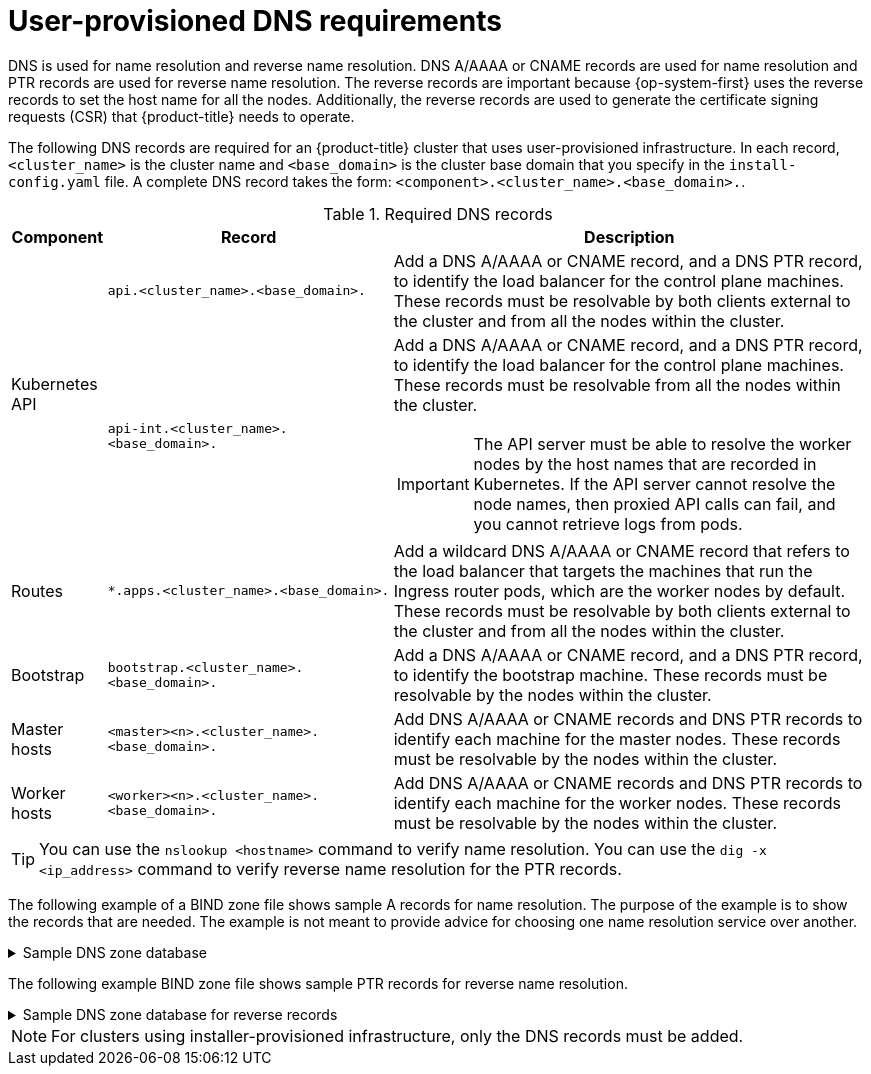 // Module included in the following assemblies:
//
// * installing/installing_bare_metal/installing_bare_metal_upi/installing-bare-metal.adoc
// * installing/installing_bare_metal/installing_bare_metal_upi/installing-restricted-networks-bare-metal.adoc
// * installing/installing_platform_agnostic/installing-platform-agnostic.adoc
// * installing/installing_vmc/installing-restricted-networks-vmc-user-infra.adoc
// * installing/installing_vmc/installing-vmc-user-infra.adoc
// * installing/installing_vmc/installing-vmc-network-customizations-user-infra.adoc
// * installing/installing_vsphere/installing-restricted-networks-vsphere.adoc
// * installing/installing_vsphere/installing-vsphere.adoc
// * installing/installing_vsphere/installing-vsphere-network-customizations.adoc
// * installing/installing_ibm_z/installing-ibm-z.adoc
// * installing/installing-rhv-restricted-network.adoc



:prewrap!:

[id="installation-dns-user-infra_{context}"]
= User-provisioned DNS requirements

DNS is used for name resolution and reverse name resolution. DNS A/AAAA or CNAME records
are used for name resolution and PTR records are used for reverse name resolution.
The reverse records are important because {op-system-first} uses the reverse records to set the host name for
all the nodes. Additionally, the reverse records are used to generate the certificate signing requests
(CSR) that {product-title} needs to operate.

The following DNS records are required for an {product-title} cluster that uses
user-provisioned infrastructure. In each record, `<cluster_name>` is the cluster
name and `<base_domain>` is the cluster base domain that you specify in the
`install-config.yaml` file. A complete DNS record takes the form: `<component>.<cluster_name>.<base_domain>.`.

.Required DNS records
[cols="1a,3a,5a",options="header"]
|===

|Component
|Record
|Description

.2+a|Kubernetes API
|`api.<cluster_name>.<base_domain>.`
|Add a DNS A/AAAA or CNAME record, and a DNS PTR record, to identify the load balancer
for the control plane machines. These records must be resolvable by both clients
external to the cluster and from all the nodes within the cluster.

|`api-int.<cluster_name>.<base_domain>.`
|Add a DNS A/AAAA or CNAME record, and a DNS PTR record, to identify the load balancer
for the control plane machines. These records must be resolvable from all the
nodes within the cluster.
[IMPORTANT]
====
The API server must be able to resolve the worker nodes by the host names
that are recorded in Kubernetes. If the API server cannot resolve the node
names, then proxied API calls can fail, and you cannot retrieve logs from pods.
====

|Routes
|`*.apps.<cluster_name>.<base_domain>.`
|Add a wildcard DNS A/AAAA or CNAME record that refers to the load balancer that targets the
machines that run the Ingress router pods, which are the worker nodes by
default. These records must be resolvable by both clients external to the cluster
and from all the nodes within the cluster.

|Bootstrap
|`bootstrap.<cluster_name>.<base_domain>.`
|Add a DNS A/AAAA or CNAME record, and a DNS PTR record, to identify the bootstrap
machine. These records must be resolvable by the nodes within the cluster.

|Master hosts
|`<master><n>.<cluster_name>.<base_domain>.`
|Add DNS A/AAAA or CNAME records and DNS PTR records to identify each machine
for the master nodes. These records must be resolvable by the nodes within the cluster.

|Worker hosts
|`<worker><n>.<cluster_name>.<base_domain>.`
|Add DNS A/AAAA or CNAME records and DNS PTR records to identify each machine
for the worker nodes. These records must be resolvable by the nodes within the cluster.

|===

[TIP]
====
You can use the `nslookup <hostname>` command to verify name resolution. You can use the
`dig -x <ip_address>` command to verify reverse name resolution for the PTR records.
====

The following example of a BIND zone file shows sample A records for name resolution. The
purpose of the example is to show the records that are needed. The example is not meant
to provide advice for choosing one name resolution service over another.

.Sample DNS zone database
[%collapsible]
====
[source,text]
$TTL 1W
@	IN	SOA	ns1.example.com.	root (
			2019070700	; serial
			3H		; refresh (3 hours)
			30M		; retry (30 minutes)
			2W		; expiry (2 weeks)
			1W )		; minimum (1 week)
	IN	NS	ns1.example.com.
	IN	MX 10	smtp.example.com.
;
;
ns1	IN	A	192.168.1.5
smtp	IN	A	192.168.1.5
;
helper	IN	A	192.168.1.5
helper.ocp4	IN	A	192.168.1.5
;
; The api identifies the IP of your load balancer.
api.ocp4		IN	A	192.168.1.5
api-int.ocp4		IN	A	192.168.1.5
;
; The wildcard also identifies the load balancer.
*.apps.ocp4		IN	A	192.168.1.5
;
; Create an entry for the bootstrap host.
bootstrap.ocp4	IN	A	192.168.1.96
;
; Create entries for the master hosts.
master0.ocp4		IN	A	192.168.1.97
master1.ocp4		IN	A	192.168.1.98
master2.ocp4		IN	A	192.168.1.99
;
; Create entries for the worker hosts.
worker0.ocp4		IN	A	192.168.1.11
worker1.ocp4		IN	A	192.168.1.7
;
;EOF
====

The following example BIND zone file shows sample PTR records for reverse name
resolution.

.Sample DNS zone database for reverse records
[%collapsible]
====
[source,text]
$TTL 1W
@	IN	SOA	ns1.example.com.	root (
			2019070700	; serial
			3H		; refresh (3 hours)
			30M		; retry (30 minutes)
			2W		; expiry (2 weeks)
			1W )		; minimum (1 week)
	IN	NS	ns1.example.com.
;
; The syntax is "last octet" and the host must have an FQDN
; with a trailing dot.
97	IN	PTR	master0.ocp4.example.com.
98	IN	PTR	master1.ocp4.example.com.
99	IN	PTR	master2.ocp4.example.com.
;
96	IN	PTR	bootstrap.ocp4.example.com.
;
5	IN	PTR	api.ocp4.example.com.
5	IN	PTR	api-int.ocp4.example.com.
;
11	IN	PTR	worker0.ocp4.example.com.
7	IN	PTR	worker1.ocp4.example.com.
;
;EOF
====

[NOTE]
====
For clusters using installer-provisioned infrastructure, only the DNS records must be added.
====
